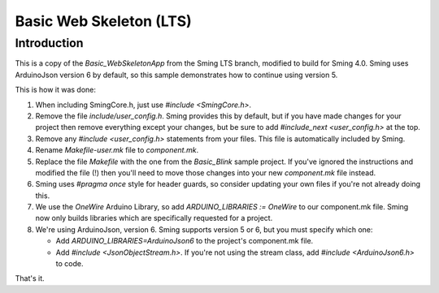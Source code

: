 Basic Web Skeleton (LTS)
========================

Introduction
------------

This is a copy of the *Basic_WebSkeletonApp* from the Sming LTS branch, modified to build for Sming 4.0.
Sming uses ArduinoJson version 6 by default, so this sample demonstrates how to continue using version 5.

This is how it was done:

1. When including SmingCore.h, just use `#include <SmingCore.h>`.
2. Remove the file `include/user_config.h`. Sming provides this by default, but if you have made changes
   for your project then remove everything except your changes, but be sure to add `#include_next <user_config.h>` at the top.
3. Remove any `#include <user_config.h>` statements from your files. This file is automatically included by Sming.
4. Rename `Makefile-user.mk` file to `component.mk`.
5. Replace the file `Makefile` with the one from the `Basic_Blink` sample project. If you've ignored the instructions
   and modified the file (!) then you'll need to move those changes into your new `component.mk` file instead.
6. Sming uses `#pragma once` style for header guards, so consider updating your own files if you're not already doing this.
7. We use the `OneWire` Arduino Library, so add `ARDUINO_LIBRARIES := OneWire` to our component.mk file.
   Sming now only builds libraries which are specifically requested for a project.
8. We're using ArduinoJson, version 6. Sming supports version 5 or 6, but you must specify which one:

   * Add `ARDUINO_LIBRARIES=ArduinoJson6` to the project's component.mk file.
   * Add `#include <JsonObjectStream.h>`. If you're not using the stream class, add `#include <ArduinoJson6.h>` to code.

That's it.
